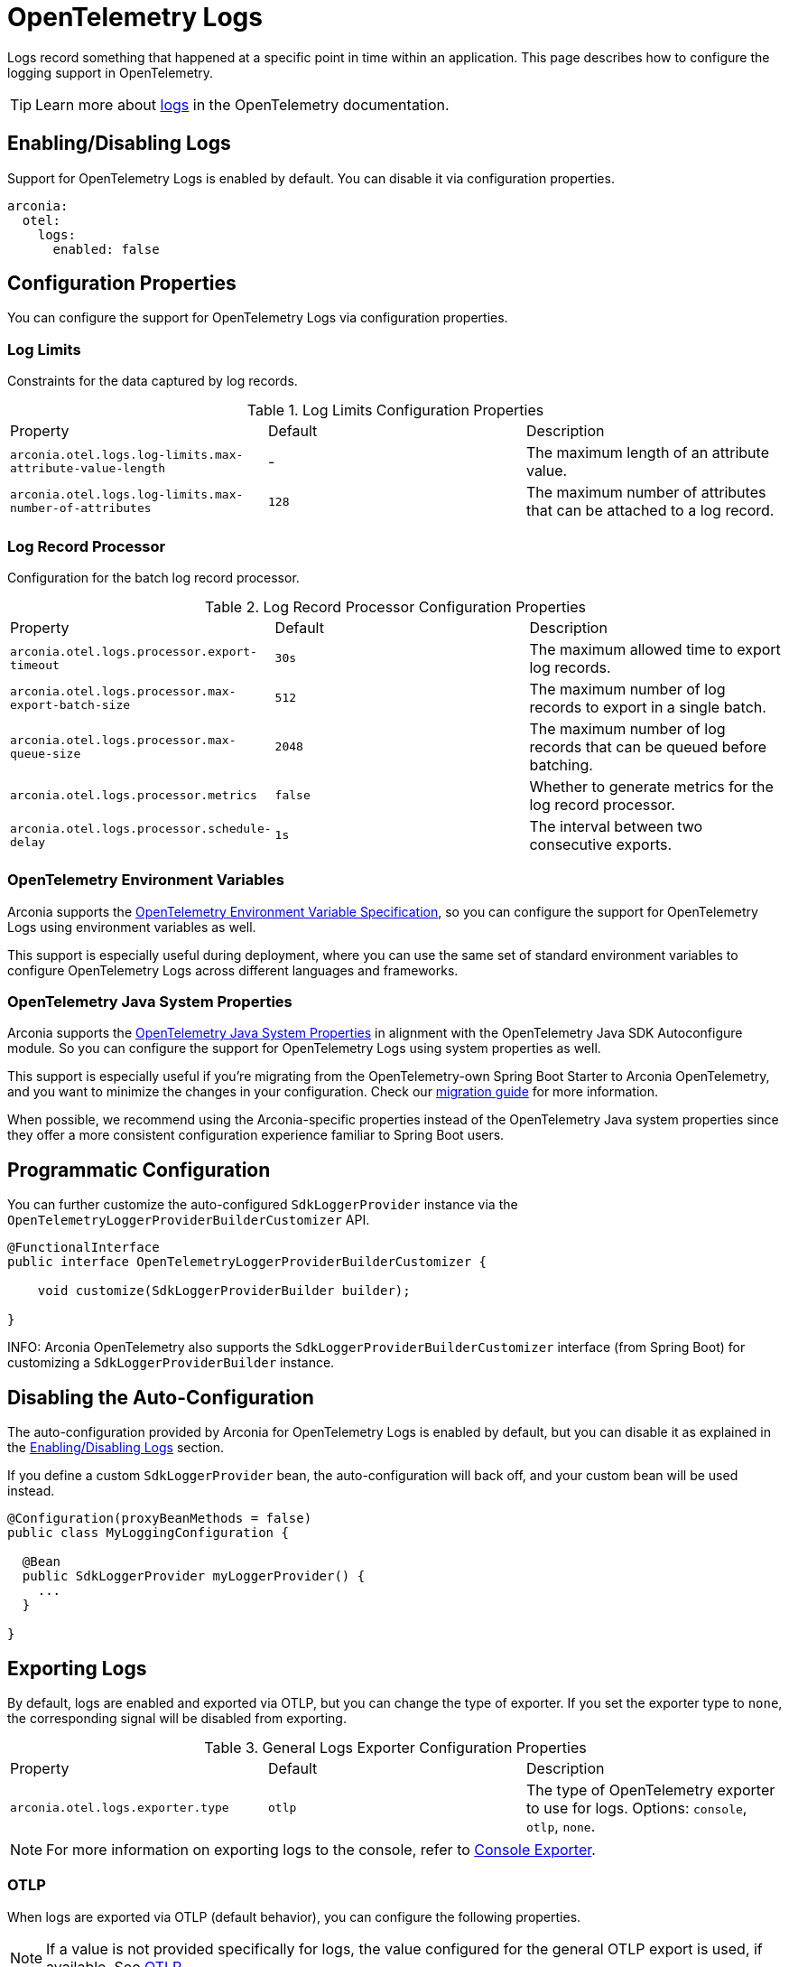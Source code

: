 = OpenTelemetry Logs
:description: Configure OpenTelemetry Logs.

Logs record something that happened at a specific point in time within an application.
This page describes how to configure the logging support in OpenTelemetry.

TIP: Learn more about https://opentelemetry.io/docs/concepts/signals/logs[logs] in the OpenTelemetry documentation.

== Enabling/Disabling Logs

Support for OpenTelemetry Logs is enabled by default. You can disable it via configuration properties.

[source,yaml]
----
arconia:
  otel:
    logs:
      enabled: false
----

== Configuration Properties

You can configure the support for OpenTelemetry Logs via configuration properties.

=== Log Limits

Constraints for the data captured by log records.

.Log Limits Configuration Properties
|===
|Property |Default |Description
|	`arconia.otel.logs.log-limits.max-attribute-value-length`
|	-
|	The maximum length of an attribute value.

|	`arconia.otel.logs.log-limits.max-number-of-attributes`
|	`128`
|	The maximum number of attributes that can be attached to a log record.
|===

=== Log Record Processor

Configuration for the batch log record processor.

.Log Record Processor Configuration Properties
|===
|Property |Default |Description
|	`arconia.otel.logs.processor.export-timeout`
|	`30s`
|	The maximum allowed time to export log records.

|	`arconia.otel.logs.processor.max-export-batch-size`
|	`512`
|	The maximum number of log records to export in a single batch.

|	`arconia.otel.logs.processor.max-queue-size`
|	`2048`
|	The maximum number of log records that can be queued before batching.

|	`arconia.otel.logs.processor.metrics`
|	`false`
|	Whether to generate metrics for the log record processor.

|	`arconia.otel.logs.processor.schedule-delay`
|	`1s`
|	The interval between two consecutive exports.
|===

=== OpenTelemetry Environment Variables

Arconia supports the https://opentelemetry.io/docs/specs/otel/configuration/sdk-environment-variables/[OpenTelemetry Environment Variable Specification], so you can configure the support for OpenTelemetry Logs using environment variables as well.

This support is especially useful during deployment, where you can use the same set of standard environment variables to configure OpenTelemetry Logs across different languages and frameworks.

=== OpenTelemetry Java System Properties

Arconia supports the https://opentelemetry.io/docs/languages/java/configuration/#environment-variables-and-system-properties[OpenTelemetry Java System Properties] in alignment with the OpenTelemetry Java SDK Autoconfigure module. So you can configure the support for OpenTelemetry Logs using system properties as well.

This support is especially useful if you're migrating from the OpenTelemetry-own Spring Boot Starter to Arconia OpenTelemetry, and you want to minimize the changes in your configuration. Check our xref:migration/migration-opentelemetry.adoc[migration guide] for more information.

When possible, we recommend using the Arconia-specific properties instead of the OpenTelemetry Java system properties since they offer a more consistent configuration experience familiar to Spring Boot users.

== Programmatic Configuration

You can further customize the auto-configured `SdkLoggerProvider` instance via the `OpenTelemetryLoggerProviderBuilderCustomizer` API.

[source,java]
----
@FunctionalInterface
public interface OpenTelemetryLoggerProviderBuilderCustomizer {

    void customize(SdkLoggerProviderBuilder builder);

}
----

INFO: Arconia OpenTelemetry also supports the `SdkLoggerProviderBuilderCustomizer` interface (from Spring Boot) for customizing a `SdkLoggerProviderBuilder` instance.

== Disabling the Auto-Configuration

The auto-configuration provided by Arconia for OpenTelemetry Logs is enabled by default, but you can disable it as explained in the xref:_enablingdisabling_logs[Enabling/Disabling Logs] section.

If you define a custom `SdkLoggerProvider` bean, the auto-configuration will back off, and your custom bean will be used instead.

[source,java]
----
@Configuration(proxyBeanMethods = false)
public class MyLoggingConfiguration {

  @Bean
  public SdkLoggerProvider myLoggerProvider() {
    ...
  }

}
----

== Exporting Logs

By default, logs are enabled and exported via OTLP, but you can change the type of exporter. If you set the exporter type to `none`, the corresponding signal will be disabled from exporting.

.General Logs Exporter Configuration Properties
|===
|Property |Default |Description
|	`arconia.otel.logs.exporter.type`
|	`otlp`
|	The type of OpenTelemetry exporter to use for logs. Options: `console`, `otlp`, `none`.
|===

NOTE: For more information on exporting logs to the console, refer to xref:index.adoc#_console[Console Exporter].

=== OTLP

When logs are exported via OTLP (default behavior), you can configure the following properties. 

NOTE: If a value is not provided specifically for logs, the value configured for the general OTLP export is used, if available. See xref:index.adoc#_otlp[OTLP].

.OTLP Logs Exporter Configuration Properties
|===
|Property |Default |Description
|	`arconia.otel.logs.exporter.otlp.compression`
|	`gzip`
|	Compression type to use for OTLP requests. Options: `none`, `gzip`.

|	`arconia.otel.logs.exporter.otlp.connect-timeout`
|	`10s`
|	The maximum waiting time for the exporter to establish a connection to the endpoint.

|	`arconia.otel.logs.exporter.otlp.endpoint`
|	`http://localhost:4317` (gPRC) or `http://localhost:4318/v1/logs` (HTTP)
|	The endpoint to which telemetry data will be sent.

|	`arconia.otel.logs.exporter.otlp.headers`
|	-
|	Additional headers to include in each request to the endpoint.

|	`arconia.otel.logs.exporter.otlp.metrics`
|	`false`
|	Whether to generate metrics for the exporter itself.

|	`arconia.otel.logs.exporter.otlp.protocol`
|	`http-protobuf`
|	Transport protocol to use for OTLP requests. Options: `grpc`, `http-protobuf`.

|	`arconia.otel.logs.exporter.otlp.timeout`
|	`10s`
|	The maximum waiting time for the exporter to send each telemetry batch.
|===

NOTE: The default OTLP exporter uses HTTP/Protobuf. If you'd like to use gRPC, refer to xref:index.adoc#_grpc[OTLP gRPC].

== Logback Appender Bridge

Java applications typically configure logging via SLF4J and use one of the popular implementations such as Logback or Log4J2. The Arconia OpenTelemetry Spring Boot Starter provides a bridge that allows you to convert log events generated by Logback to OpenTelemetry Logs and export them via OTLP.

WARNING: The Logback Appender Bridge is provided by the OpenTelemetry Java Instrumentation project and is still experimental.

=== Enabling/Disabling the Bridge

The bridge logic is provided by the https://github.com/open-telemetry/opentelemetry-java-instrumentation/tree/main/instrumentation/logback/logback-appender-1.0/library[OpenTelemetry Java Instrumentation for Logback Appender] and can be disabled selectively via configuration properties.

[source,yaml]
----
arconia:
  otel:
    instrumentation:
      logback-appender:
        enabled: false
----

Note: Refer to the xref:instrumentation.adoc[Instrumentation] section for more information on how Arconia integrates the OpenTelemetry Java Instrumentation.

=== Configuration Properties

The Logback Appender Bridge can be configured via configuration properties.

.Logback Appender Bridge Configuration Properties
|===
|Property |Default |Description
|	`arconia.otel.instrumentation.logback-appender.capture-arguments`
|	`false`
|	Enable the capture of Logback logger arguments.

|	`arconia.otel.instrumentation.logback-appender.capture-code-attributes`
|	`false`
|	Enable the capture of source code attributes. Note that capturing source code attributes at logging sites might add a performance overhead.

|	`arconia.otel.instrumentation.logback-appender.capture-experimental-attributes`
|	`false`
|	Enable the capture of experimental log attributes `thread.name` and `thread.id`.

|	`arconia.otel.instrumentation.logback-appender.capture-key-value-pair-attributes`
|	`false`
|	Enable the capture of Logback key value pairs as attributes.

|	`arconia.otel.instrumentation.logback-appender.capture-logger-context`
|	`false`
|	Enable the capture of Logback logger context properties as attributes.

|	`arconia.otel.instrumentation.logback-appender.capture-logstash-attributes`
|	`false`
|	Enable the capture of Logstash attributes, added to logs via `Markers.append()`, `Markers.appendEntries()`, `Markers.appendArray()` and `Markers.appendRaw()` methods.

|	`arconia.otel.instrumentation.logback-appender.capture-marker-attribute`
|	`false`
|	Enable the capture of Logback markers as attributes.

|	`arconia.otel.instrumentation.logback-appender.capture-mdc-attributes`
|	``
|	Comma separated list of MDC attributes to capture. Use the wildcard character `*` to capture all attributes.

|	`arconia.otel.instrumentation.logback-appender.num-logs-captured-before-otel-install`
|	`1000`
|	Log telemetry is emitted after the initialization of the OpenTelemetry Logback appender with an OpenTelemetry object. This setting allows you to modify the size of the cache used to replay the first logs. `thread.id` attribute is not captured.
|===
